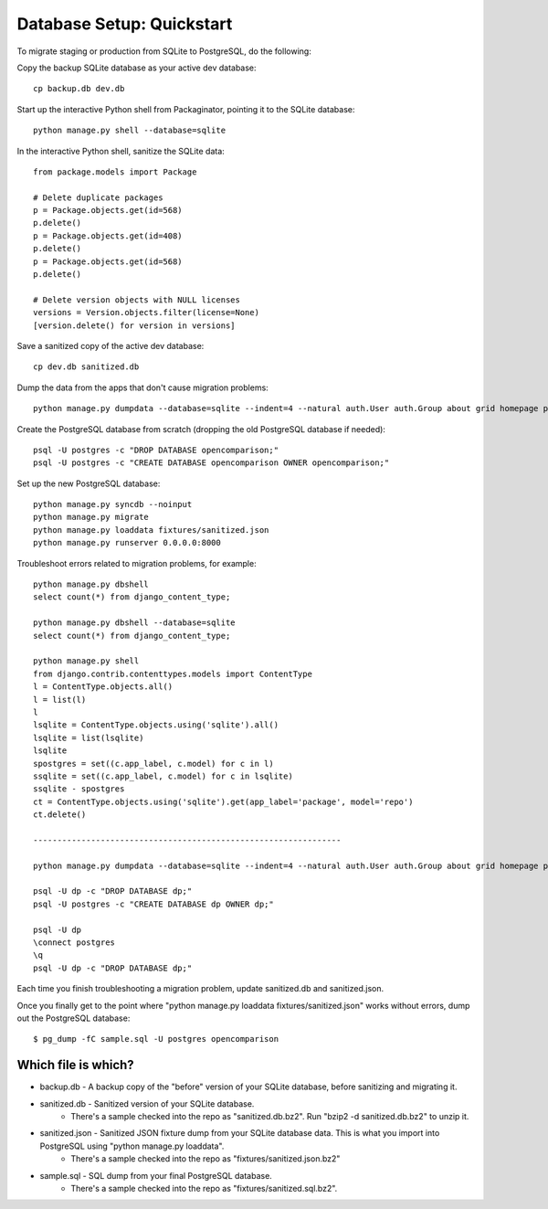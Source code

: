 ==========================
Database Setup: Quickstart
==========================

To migrate staging or production from SQLite to PostgreSQL, do the following:

Copy the backup SQLite database as your active dev database::

    cp backup.db dev.db

Start up the interactive Python shell from Packaginator, pointing it to the SQLite database::

    python manage.py shell --database=sqlite

In the interactive Python shell, sanitize the SQLite data::

    from package.models import Package

    # Delete duplicate packages
    p = Package.objects.get(id=568)
    p.delete()
    p = Package.objects.get(id=408)
    p.delete()
    p = Package.objects.get(id=568)
    p.delete()

    # Delete version objects with NULL licenses
    versions = Version.objects.filter(license=None)
    [version.delete() for version in versions]

Save a sanitized copy of the active dev database::

    cp dev.db sanitized.db

Dump the data from the apps that don't cause migration problems::

    python manage.py dumpdata --database=sqlite --indent=4 --natural auth.User auth.Group about grid homepage package apiv1 feeds admin sites messages notification staticfiles mailer uni_form django_openid ajax_validation timezones emailconfirmation announcements pagination idios django_sorting account signup_codes analytics south > fixtures/sanitized.json

Create the PostgreSQL database from scratch (dropping the old PostgreSQL database if needed)::

    psql -U postgres -c "DROP DATABASE opencomparison;"
    psql -U postgres -c "CREATE DATABASE opencomparison OWNER opencomparison;"

Set up the new PostgreSQL database::

    python manage.py syncdb --noinput
    python manage.py migrate
    python manage.py loaddata fixtures/sanitized.json
    python manage.py runserver 0.0.0.0:8000

Troubleshoot errors related to migration problems, for example::

    python manage.py dbshell
    select count(*) from django_content_type;

    python manage.py dbshell --database=sqlite
    select count(*) from django_content_type;

    python manage.py shell
    from django.contrib.contenttypes.models import ContentType
    l = ContentType.objects.all()
    l = list(l)
    l
    lsqlite = ContentType.objects.using('sqlite').all()
    lsqlite = list(lsqlite)
    lsqlite
    spostgres = set((c.app_label, c.model) for c in l)
    ssqlite = set((c.app_label, c.model) for c in lsqlite)
    ssqlite - spostgres
    ct = ContentType.objects.using('sqlite').get(app_label='package', model='repo')
    ct.delete()

    ----------------------------------------------------------------

    python manage.py dumpdata --database=sqlite --indent=4 --natural auth.User auth.Group about grid homepage package apiv1 feeds admin sites messages notification staticfiles mailer uni_form django_openid ajax_validation timezones emailconfirmation announcements pagination idios django_sorting flatblocks account signup_codes analytics south > fixtures/sanitized.json

    psql -U dp -c "DROP DATABASE dp;"
    psql -U postgres -c "CREATE DATABASE dp OWNER dp;"

    psql -U dp
    \connect postgres
    \q
    psql -U dp -c "DROP DATABASE dp;"

Each time you finish troubleshooting a migration problem, update sanitized.db and sanitized.json.

Once you finally get to the point where "python manage.py loaddata fixtures/sanitized.json" works without errors, dump out the PostgreSQL database::

    $ pg_dump -fC sample.sql -U postgres opencomparison

Which file is which?
====================

* backup.db - A backup copy of the "before" version of your SQLite database, before sanitizing and migrating it.
* sanitized.db - Sanitized version of your SQLite database.
    * There's a sample checked into the repo as "sanitized.db.bz2".  Run "bzip2 -d sanitized.db.bz2" to unzip it.
* sanitized.json - Sanitized JSON fixture dump from your SQLite database data.  This is what you import into PostgreSQL using "python manage.py loaddata".
    * There's a sample checked into the repo as "fixtures/sanitized.json.bz2"
* sample.sql - SQL dump from your final PostgreSQL database.
    * There's a sample checked into the repo as "fixtures/sanitized.sql.bz2".

